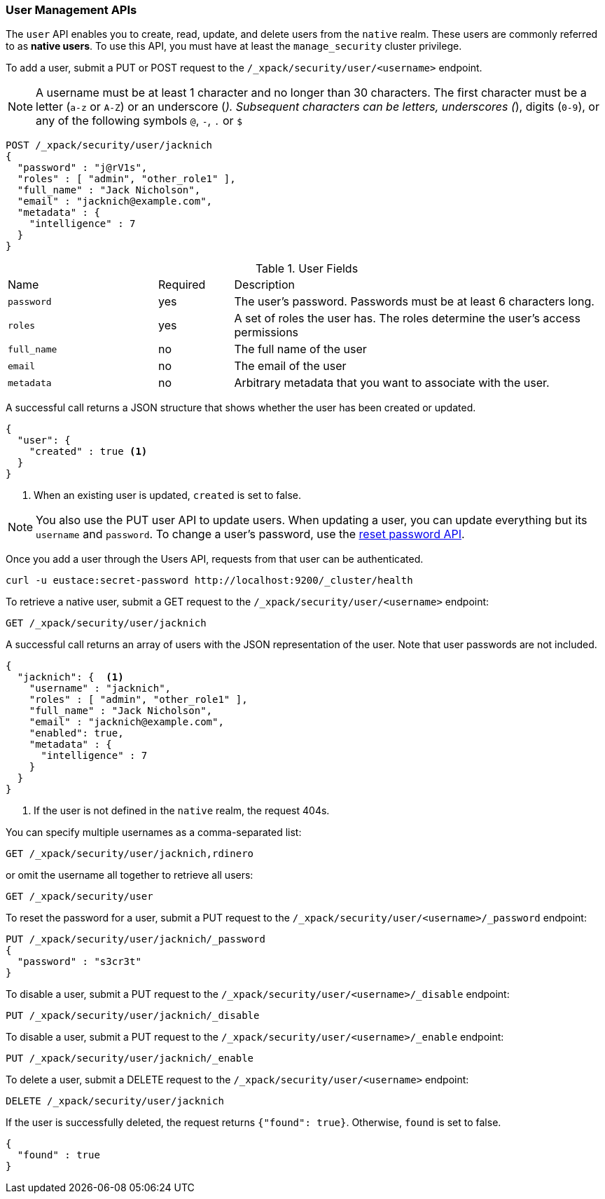 [[security-api-users]]
=== User Management APIs

The `user` API enables you to create, read, update, and delete users from the
`native` realm. These users are commonly referred to as *native users*.
To use this API, you must have at least the `manage_security` cluster privilege.

[[security-api-put-user]]
To add a user, submit a PUT or POST request to the `/_xpack/security/user/<username>`
endpoint.

[[username-validation]]
NOTE: A username must be at least 1 character and no longer than 30 characters.
      The first character must be a letter (`a-z` or `A-Z`) or an underscore (`_`).
      Subsequent characters can be letters, underscores (`_`), digits (`0-9`),
      or any of the following symbols `@`, `-`, `.` or `$`

[source,js]
--------------------------------------------------
POST /_xpack/security/user/jacknich
{
  "password" : "j@rV1s",
  "roles" : [ "admin", "other_role1" ],
  "full_name" : "Jack Nicholson",
  "email" : "jacknich@example.com",
  "metadata" : {
    "intelligence" : 7
  }
}
--------------------------------------------------
// CONSOLE

.User Fields
[cols="4,^2,10"]
|=======================
| Name        | Required  | Description
| `password`  | yes       | The user's password. Passwords must be at least 6
                            characters long.
| `roles`     | yes       | A set of roles the user has. The roles determine
                            the user's access permissions
| `full_name` | no        | The full name of the user
| `email`     | no        | The email of the user
| `metadata`  | no        | Arbitrary metadata that you want to associate with
                            the user.
|=======================

A successful call returns a JSON structure that shows whether the user has been
created or updated.

[source,js]
--------------------------------------------------
{
  "user": {
    "created" : true <1>
  }
}
--------------------------------------------------
// TESTRESPONSE
<1> When an existing user is updated, `created` is set to false.

NOTE: You also use the PUT user API to update users. When updating a user, you
      can update everything but its `username` and `password`. To change a user's
      password, use the  <<security-api-reset-user-password, reset password API>>.

Once you add a user through the Users API, requests from that user can be
authenticated.

[source,shell]
--------------------------------------------------
curl -u eustace:secret-password http://localhost:9200/_cluster/health
--------------------------------------------------

[[security-api-get-user]]
To retrieve a native user, submit a GET request to the `/_xpack/security/user/<username>`
endpoint:

[source,js]
--------------------------------------------------
GET /_xpack/security/user/jacknich
--------------------------------------------------
// CONSOLE
// TEST[continued]

A successful call returns an array of users with the JSON representation of the
user. Note that user passwords are not included.

[source,js]
--------------------------------------------------
{
  "jacknich": {  <1>
    "username" : "jacknich",
    "roles" : [ "admin", "other_role1" ],
    "full_name" : "Jack Nicholson",
    "email" : "jacknich@example.com",
    "enabled": true,
    "metadata" : {
      "intelligence" : 7
    }
  }
}
--------------------------------------------------
// TESTRESPONSE
<1> If the user is not defined in the `native` realm, the request 404s.

You can specify multiple usernames as a comma-separated list:

[source,js]
--------------------------------------------------
GET /_xpack/security/user/jacknich,rdinero
--------------------------------------------------
// CONSOLE
// TEST[continued]

or omit the username all together to retrieve all users:

[source,js]
--------------------------------------------------
GET /_xpack/security/user
--------------------------------------------------
// CONSOLE
// TEST[continued]

[[security-api-reset-user-password]]
To reset the password for a user, submit a PUT request to the
`/_xpack/security/user/<username>/_password` endpoint:

[source,js]
--------------------------------------------------
PUT /_xpack/security/user/jacknich/_password
{
  "password" : "s3cr3t"
}
--------------------------------------------------
// CONSOLE
// TEST[continued]

[[security-api-disable-user]]
To disable a user, submit a PUT request to the
`/_xpack/security/user/<username>/_disable` endpoint:

[source,js]
--------------------------------------------------
PUT /_xpack/security/user/jacknich/_disable
--------------------------------------------------
// CONSOLE
// TEST[continued]

[[security-api-enable-user]]
To disable a user, submit a PUT request to the
`/_xpack/security/user/<username>/_enable` endpoint:

[source,js]
--------------------------------------------------
PUT /_xpack/security/user/jacknich/_enable
--------------------------------------------------
// CONSOLE
// TEST[continued]

[[security-api-delete-user]]
To delete a user, submit a DELETE request to the `/_xpack/security/user/<username>`
endpoint:

[source,js]
--------------------------------------------------
DELETE /_xpack/security/user/jacknich
--------------------------------------------------
// CONSOLE
// TEST[continued]

If the user is successfully deleted, the request returns `{"found": true}`.
Otherwise, `found` is set to false.

[source,js]
--------------------------------------------------
{
  "found" : true
}
--------------------------------------------------
// TESTRESPONSE

